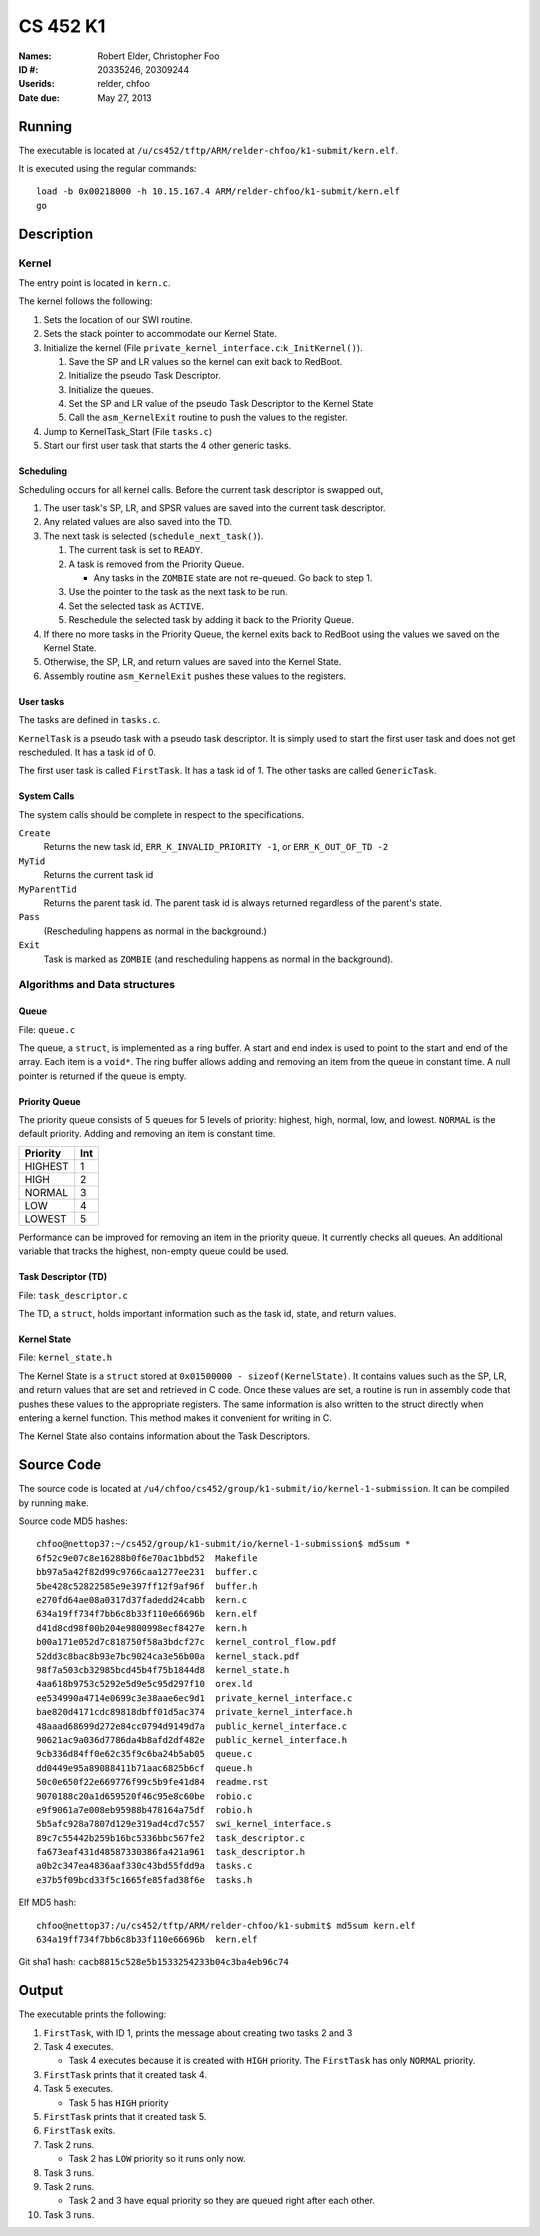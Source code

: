 =========
CS 452 K1
=========


:Names: Robert Elder, Christopher Foo
:ID #: 20335246, 20309244
:Userids: relder, chfoo
:Date due: May 27, 2013


Running
=======

The executable is located at ``/u/cs452/tftp/ARM/relder-chfoo/k1-submit/kern.elf``.

It is executed using the regular commands::

    load -b 0x00218000 -h 10.15.167.4 ARM/relder-chfoo/k1-submit/kern.elf
    go


Description
===========


Kernel
++++++

The entry point is located in ``kern.c``.

The kernel follows the following:

1. Sets the location of our SWI routine.
2. Sets the stack pointer to accommodate our Kernel State.
3. Initialize the kernel (File ``private_kernel_interface.c``:``k_InitKernel()``).

   1. Save the SP and LR values so the kernel can exit back to RedBoot.
   2. Initialize the pseudo Task Descriptor.
   3. Initialize the queues.
   4. Set the SP and LR value of the pseudo Task Descriptor to the Kernel State
   5. Call the ``asm_KernelExit`` routine to push the values to the register.

4. Jump to KernelTask_Start (File ``tasks.c``)
5. Start our first user task that starts the 4 other generic tasks.


Scheduling
----------

Scheduling occurs for all kernel calls. Before the current task descriptor is swapped out,

1. The user task's SP, LR, and SPSR values are saved into the current task descriptor.
2. Any related values are also saved into the TD.
3. The next task is selected (``schedule_next_task()``).

   1. The current task is set to ``READY``.
   2. A task is removed from the Priority Queue.

      * Any tasks in the ``ZOMBIE`` state are not re-queued. Go back to step 1.

   3. Use the pointer to the task as the next task to be run.
   4. Set the selected task as ``ACTIVE``.
   5. Reschedule the selected task by adding it back to the Priority Queue.

4. If there no more tasks in the Priority Queue, the kernel exits back to RedBoot using the values we saved on the Kernel State.
5. Otherwise, the SP, LR, and return values are saved into the Kernel State.
6. Assembly routine ``asm_KernelExit`` pushes these values to the registers.


User tasks
----------

The tasks are defined in ``tasks.c``.

``KernelTask`` is a pseudo task with a pseudo task descriptor. It is simply used to start the first user task and does not get rescheduled. It has a task id of 0.

The first user task is called ``FirstTask``. It has a task id of 1. The other tasks are called ``GenericTask``.


System Calls
------------

The system calls should be complete in respect to the specifications.

``Create``
    Returns the new task id, ``ERR_K_INVALID_PRIORITY -1``, or ``ERR_K_OUT_OF_TD -2``

``MyTid``
    Returns the current task id

``MyParentTid``
    Returns the parent task id. The parent task id is always returned regardless of the parent's state.

``Pass``
    (Rescheduling happens as normal in the background.)

``Exit``
    Task is marked as ``ZOMBIE`` (and rescheduling happens as normal in the background).


Algorithms and Data structures
++++++++++++++++++++++++++++++


Queue
-----

File: ``queue.c``

The queue, a ``struct``, is implemented as a ring buffer. A start and end index is used to point to the start and end of the array. Each item is a ``void*``. The ring buffer allows adding and removing an item from the queue in constant time. A null pointer is returned if the queue is empty.


Priority Queue
--------------

The priority queue consists of 5 queues for 5 levels of priority: highest, high, normal, low, and lowest. ``NORMAL`` is the default priority. Adding and removing an item is constant time.

======== ===
Priority Int
======== ===
HIGHEST   1
HIGH      2
NORMAL    3
LOW       4
LOWEST    5
======== ===

Performance can be improved for removing an item in the priority queue. It currently checks all queues. An additional variable that tracks the highest, non-empty queue could be used.


Task Descriptor (TD)
--------------------

File: ``task_descriptor.c``

The TD, a ``struct``, holds important information such as the task id, state, and return values.


Kernel State
------------

File: ``kernel_state.h``

The Kernel State is a ``struct`` stored at ``0x01500000 - sizeof(KernelState)``. It contains values such as the SP, LR, and return values that are set and retrieved in C code. Once these values are set, a routine is run in assembly code that pushes these values to the appropriate registers. The same information is also written to the struct directly when entering a kernel function.  This method makes it convenient for writing in C.

The Kernel State also contains information about the Task Descriptors.


Source Code
===========

The source code is located at ``/u4/chfoo/cs452/group/k1-submit/io/kernel-1-submission``. It can be compiled by running ``make``.

Source code MD5 hashes::

    chfoo@nettop37:~/cs452/group/k1-submit/io/kernel-1-submission$ md5sum *
    6f52c9e07c8e16288b0f6e70ac1bbd52  Makefile
    bb97a5a42f82d99c9766caa1277ee231  buffer.c
    5be428c52822585e9e397ff12f9af96f  buffer.h
    e270fd64ae08a0317d37fadedd24cabb  kern.c
    634a19ff734f7bb6c8b33f110e66696b  kern.elf
    d41d8cd98f00b204e9800998ecf8427e  kern.h
    b00a171e052d7c818750f58a3bdcf27c  kernel_control_flow.pdf
    52dd3c8bac8b93e7bc9024ca3e56b00a  kernel_stack.pdf
    98f7a503cb32985bcd45b4f75b1844d8  kernel_state.h
    4aa618b9753c5292e5d9e5c95d297f10  orex.ld
    ee534990a4714e0699c3e38aae6ec9d1  private_kernel_interface.c
    bae820d4171cdc89818dbff01d5ac374  private_kernel_interface.h
    48aaad68699d272e84cc0794d9149d7a  public_kernel_interface.c
    90621ac9a036d7786da4b8afd2df482e  public_kernel_interface.h
    9cb336d84ff0e62c35f9c6ba24b5ab05  queue.c
    dd0449e95a89088411b71aac6825b6cf  queue.h
    50c0e650f22e669776f99c5b9fe41d84  readme.rst
    9070188c20a1d659520f46c95e8c60be  robio.c
    e9f9061a7e008eb95988b478164a75df  robio.h
    5b5afc928a7807d129e319ad4cd7c557  swi_kernel_interface.s
    89c7c55442b259b16bc5336bbc567fe2  task_descriptor.c
    fa673eaf431d48587330386fa421a961  task_descriptor.h
    a0b2c347ea4836aaf330c43bd55fdd9a  tasks.c
    e37b5f09bcd33f5c1665fe85fad38f6e  tasks.h

Elf MD5 hash::

    chfoo@nettop37:/u/cs452/tftp/ARM/relder-chfoo/k1-submit$ md5sum kern.elf 
    634a19ff734f7bb6c8b33f110e66696b  kern.elf


Git sha1 hash: ``cacb8815c528e5b1533254233b04c3ba4eb96c74``


Output
======

The executable prints the following:

1. ``FirstTask``, with ID 1, prints the message about creating two tasks 2 and 3
2. Task 4 executes.

   * Task 4 executes because it is created with ``HIGH`` priority. The ``FirstTask`` has only ``NORMAL`` priority.

3. ``FirstTask`` prints that it created task 4.
4. Task 5 executes.

   * Task 5 has ``HIGH`` priority

5. ``FirstTask`` prints that it created task 5.
6. ``FirstTask`` exits.
7. Task 2 runs.

   * Task 2 has ``LOW`` priority so it runs only now.

8. Task 3 runs.
9. Task 2 runs.

   * Task 2 and 3 have equal priority so they are queued right after each other.
10. Task 3 runs.

